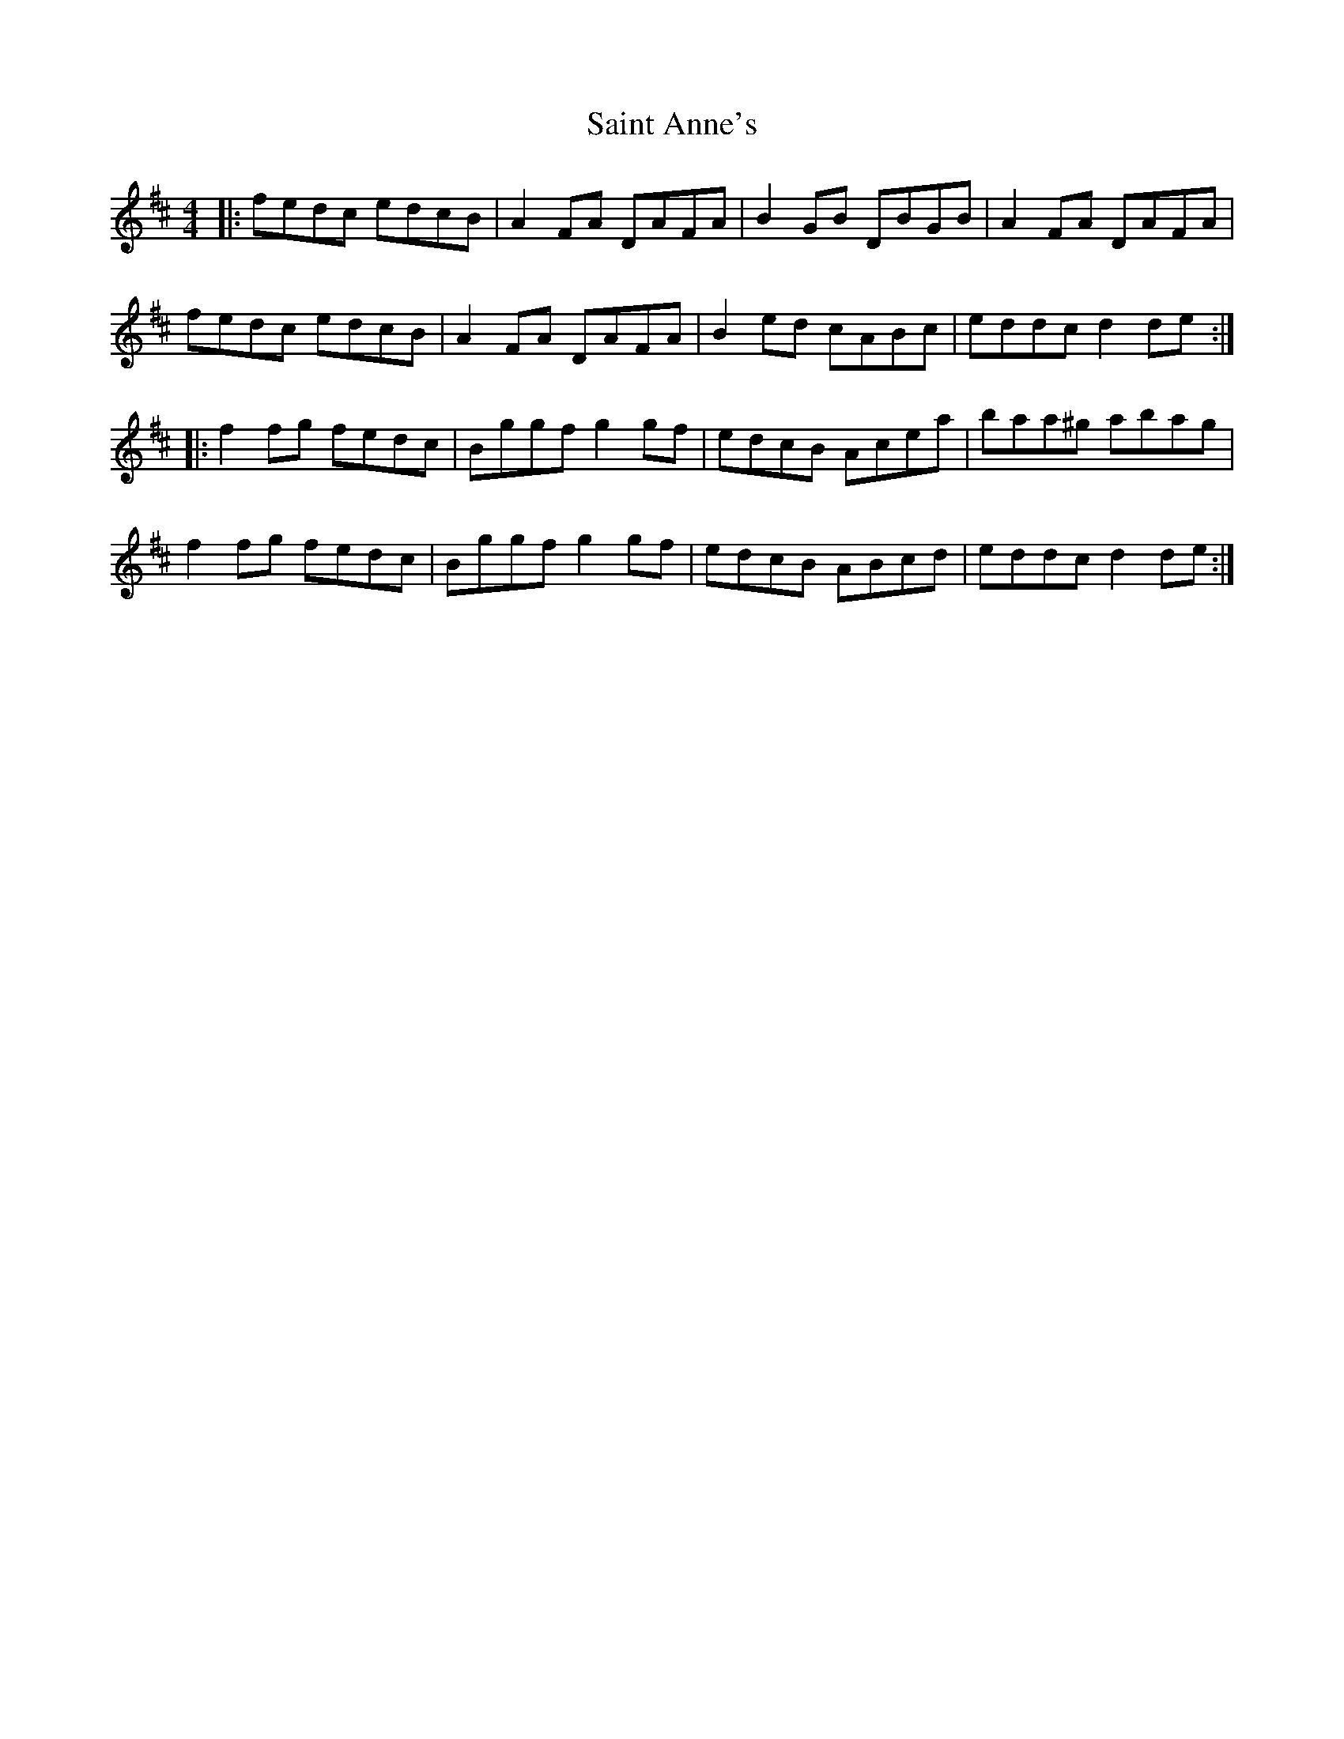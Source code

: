 X: 35702
T: Saint Anne's
R: reel
M: 4/4
K: Dmajor
|:fedc edcB|A2FA DAFA|B2GB DBGB|A2FA DAFA|
fedc edcB|A2FA DAFA|B2ed cABc|eddc d2 de:|
|:f2fg fedc|Bggf g2gf|edcB Acea|baa^g abag|
f2fg fedc|Bggf g2gf|edcB ABcd|eddc d2 de:|

